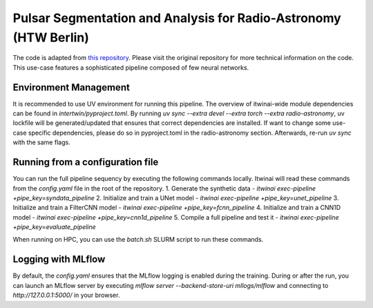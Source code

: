 Pulsar Segmentation and Analysis for Radio-Astronomy (HTW Berlin)
===============================================================
The code is adapted from
`this repository <https://gitlab.com/ml-ppa/pulsarrfi_nn/-/tree/version_0.2/unet_semantic_segmentation?ref_type=heads>`_.
Please visit the original repository for more technical information on the code. 
This use-case features a sophisticated pipeline composed of few neural networks.

Environment Management
-----------------------------------------------------------------
It is recommended to use UV environment for running this pipeline. 
The overview of itwinai-wide module dependencies can be found in `intertwin/pyproject.toml`.
By running `uv sync --extra devel --extra torch --extra radio-astronomy`, uv lockfile will 
be generated/updated that ensures that correct dependencies are installed. If want to 
change some use-case specific dependencies, please do so in pyproject.toml in the radio-astronomy
section. Afterwards, re-run `uv sync` with the same flags.

Running from a configuration file
----------------------------------
You can run the full pipeline sequency by executing the following commands locally. 
Itwinai will read these commands from the `config.yaml` file in the root of the repository.
1. Generate the synthetic data            - `itwinai exec-pipeline +pipe_key=syndata_pipeline`
2. Initialize and train a UNet model      - `itwinai exec-pipeline +pipe_key=unet_pipeline`
3. Initialize and train a FilterCNN model - `itwinai exec-pipeline +pipe_key=fcnn_pipeline`
4. Initialize and train a CNN1D model     - `itwinai exec-pipeline +pipe_key=cnn1d_pipeline`
5. Compile a full pipeline and test it    - `itwinai exec-pipeline +pipe_key=evaluate_pipeline`

When running on HPC, you can use the `batch.sh` SLURM script to run these commands.

Logging with MLflow
----------------------------------
By default, the `config.yaml` ensures that the MLflow logging is enabled during the training.
During or after the run, you can launch an MLflow server by executing
`mlflow server --backend-store-uri mllogs/mlflow` and connecting to `http://127.0.0.1:5000/` 
in your browser.